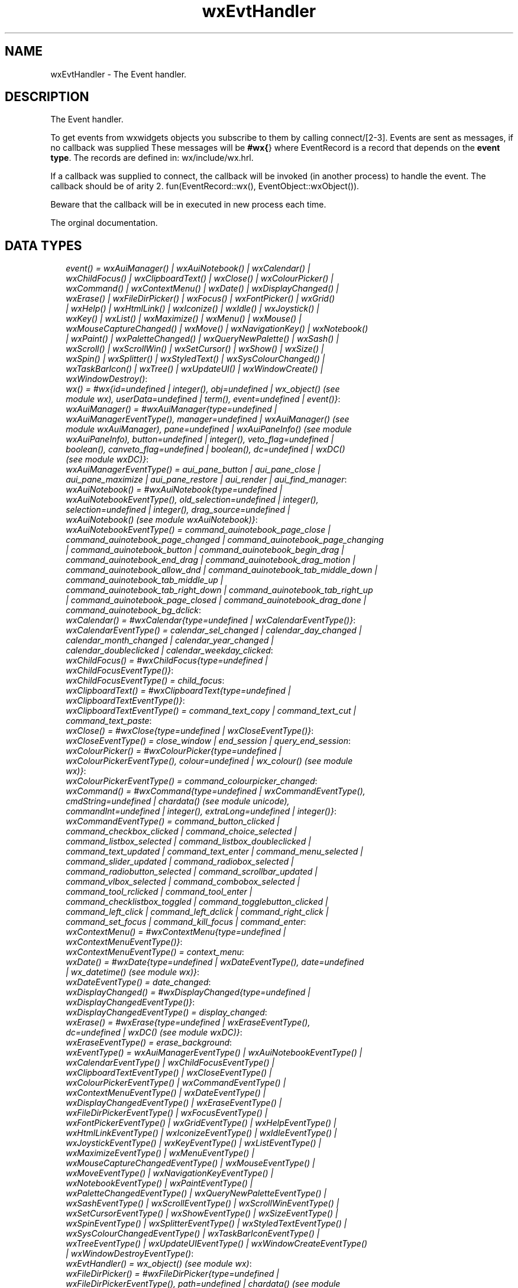 .TH wxEvtHandler 3 "wx 1.1.1" "" "Erlang Module Definition"
.SH NAME
wxEvtHandler \- The Event handler.
.SH DESCRIPTION
.LP
The Event handler\&.
.LP
To get events from wxwidgets objects you subscribe to them by calling connect/[2-3]\&. Events are sent as messages, if no callback was supplied These messages will be \fB#wx{\fR\&} where EventRecord is a record that depends on the \fBevent type\fR\&\&. The records are defined in: wx/include/wx\&.hrl\&.
.LP
If a callback was supplied to connect, the callback will be invoked (in another process) to handle the event\&. The callback should be of arity 2\&. fun(EventRecord::wx(), EventObject::wxObject())\&.
.LP
Beware that the callback will be in executed in new process each time\&.
.LP
 The orginal documentation\&.
.SH "DATA TYPES"

.RS 2
.TP 2
.B
\fIevent() = wxAuiManager() | wxAuiNotebook() | wxCalendar() | wxChildFocus() | wxClipboardText() | wxClose() | wxColourPicker() | wxCommand() | wxContextMenu() | wxDate() | wxDisplayChanged() | wxErase() | wxFileDirPicker() | wxFocus() | wxFontPicker() | wxGrid() | wxHelp() | wxHtmlLink() | wxIconize() | wxIdle() | wxJoystick() | wxKey() | wxList() | wxMaximize() | wxMenu() | wxMouse() | wxMouseCaptureChanged() | wxMove() | wxNavigationKey() | wxNotebook() | wxPaint() | wxPaletteChanged() | wxQueryNewPalette() | wxSash() | wxScroll() | wxScrollWin() | wxSetCursor() | wxShow() | wxSize() | wxSpin() | wxSplitter() | wxStyledText() | wxSysColourChanged() | wxTaskBarIcon() | wxTree() | wxUpdateUI() | wxWindowCreate() | wxWindowDestroy()\fR\&:

.TP 2
.B
\fIwx() = #wx{id=undefined | integer(), obj=undefined | wx_object() (see module wx), userData=undefined | term(), event=undefined | event()}\fR\&:

.TP 2
.B
\fIwxAuiManager() = #wxAuiManager{type=undefined | wxAuiManagerEventType(), manager=undefined | wxAuiManager() (see module wxAuiManager), pane=undefined | wxAuiPaneInfo() (see module wxAuiPaneInfo), button=undefined | integer(), veto_flag=undefined | boolean(), canveto_flag=undefined | boolean(), dc=undefined | wxDC() (see module wxDC)}\fR\&:

.TP 2
.B
\fIwxAuiManagerEventType() = aui_pane_button | aui_pane_close | aui_pane_maximize | aui_pane_restore | aui_render | aui_find_manager\fR\&:

.TP 2
.B
\fIwxAuiNotebook() = #wxAuiNotebook{type=undefined | wxAuiNotebookEventType(), old_selection=undefined | integer(), selection=undefined | integer(), drag_source=undefined | wxAuiNotebook() (see module wxAuiNotebook)}\fR\&:

.TP 2
.B
\fIwxAuiNotebookEventType() = command_auinotebook_page_close | command_auinotebook_page_changed | command_auinotebook_page_changing | command_auinotebook_button | command_auinotebook_begin_drag | command_auinotebook_end_drag | command_auinotebook_drag_motion | command_auinotebook_allow_dnd | command_auinotebook_tab_middle_down | command_auinotebook_tab_middle_up | command_auinotebook_tab_right_down | command_auinotebook_tab_right_up | command_auinotebook_page_closed | command_auinotebook_drag_done | command_auinotebook_bg_dclick\fR\&:

.TP 2
.B
\fIwxCalendar() = #wxCalendar{type=undefined | wxCalendarEventType()}\fR\&:

.TP 2
.B
\fIwxCalendarEventType() = calendar_sel_changed | calendar_day_changed | calendar_month_changed | calendar_year_changed | calendar_doubleclicked | calendar_weekday_clicked\fR\&:

.TP 2
.B
\fIwxChildFocus() = #wxChildFocus{type=undefined | wxChildFocusEventType()}\fR\&:

.TP 2
.B
\fIwxChildFocusEventType() = child_focus\fR\&:

.TP 2
.B
\fIwxClipboardText() = #wxClipboardText{type=undefined | wxClipboardTextEventType()}\fR\&:

.TP 2
.B
\fIwxClipboardTextEventType() = command_text_copy | command_text_cut | command_text_paste\fR\&:

.TP 2
.B
\fIwxClose() = #wxClose{type=undefined | wxCloseEventType()}\fR\&:

.TP 2
.B
\fIwxCloseEventType() = close_window | end_session | query_end_session\fR\&:

.TP 2
.B
\fIwxColourPicker() = #wxColourPicker{type=undefined | wxColourPickerEventType(), colour=undefined | wx_colour() (see module wx)}\fR\&:

.TP 2
.B
\fIwxColourPickerEventType() = command_colourpicker_changed\fR\&:

.TP 2
.B
\fIwxCommand() = #wxCommand{type=undefined | wxCommandEventType(), cmdString=undefined | chardata() (see module unicode), commandInt=undefined | integer(), extraLong=undefined | integer()}\fR\&:

.TP 2
.B
\fIwxCommandEventType() = command_button_clicked | command_checkbox_clicked | command_choice_selected | command_listbox_selected | command_listbox_doubleclicked | command_text_updated | command_text_enter | command_menu_selected | command_slider_updated | command_radiobox_selected | command_radiobutton_selected | command_scrollbar_updated | command_vlbox_selected | command_combobox_selected | command_tool_rclicked | command_tool_enter | command_checklistbox_toggled | command_togglebutton_clicked | command_left_click | command_left_dclick | command_right_click | command_set_focus | command_kill_focus | command_enter\fR\&:

.TP 2
.B
\fIwxContextMenu() = #wxContextMenu{type=undefined | wxContextMenuEventType()}\fR\&:

.TP 2
.B
\fIwxContextMenuEventType() = context_menu\fR\&:

.TP 2
.B
\fIwxDate() = #wxDate{type=undefined | wxDateEventType(), date=undefined | wx_datetime() (see module wx)}\fR\&:

.TP 2
.B
\fIwxDateEventType() = date_changed\fR\&:

.TP 2
.B
\fIwxDisplayChanged() = #wxDisplayChanged{type=undefined | wxDisplayChangedEventType()}\fR\&:

.TP 2
.B
\fIwxDisplayChangedEventType() = display_changed\fR\&:

.TP 2
.B
\fIwxErase() = #wxErase{type=undefined | wxEraseEventType(), dc=undefined | wxDC() (see module wxDC)}\fR\&:

.TP 2
.B
\fIwxEraseEventType() = erase_background\fR\&:

.TP 2
.B
\fIwxEventType() = wxAuiManagerEventType() | wxAuiNotebookEventType() | wxCalendarEventType() | wxChildFocusEventType() | wxClipboardTextEventType() | wxCloseEventType() | wxColourPickerEventType() | wxCommandEventType() | wxContextMenuEventType() | wxDateEventType() | wxDisplayChangedEventType() | wxEraseEventType() | wxFileDirPickerEventType() | wxFocusEventType() | wxFontPickerEventType() | wxGridEventType() | wxHelpEventType() | wxHtmlLinkEventType() | wxIconizeEventType() | wxIdleEventType() | wxJoystickEventType() | wxKeyEventType() | wxListEventType() | wxMaximizeEventType() | wxMenuEventType() | wxMouseCaptureChangedEventType() | wxMouseEventType() | wxMoveEventType() | wxNavigationKeyEventType() | wxNotebookEventType() | wxPaintEventType() | wxPaletteChangedEventType() | wxQueryNewPaletteEventType() | wxSashEventType() | wxScrollEventType() | wxScrollWinEventType() | wxSetCursorEventType() | wxShowEventType() | wxSizeEventType() | wxSpinEventType() | wxSplitterEventType() | wxStyledTextEventType() | wxSysColourChangedEventType() | wxTaskBarIconEventType() | wxTreeEventType() | wxUpdateUIEventType() | wxWindowCreateEventType() | wxWindowDestroyEventType()\fR\&:

.TP 2
.B
\fIwxEvtHandler() = wx_object() (see module wx)\fR\&:

.TP 2
.B
\fIwxFileDirPicker() = #wxFileDirPicker{type=undefined | wxFileDirPickerEventType(), path=undefined | chardata() (see module unicode)}\fR\&:

.TP 2
.B
\fIwxFileDirPickerEventType() = command_filepicker_changed | command_dirpicker_changed\fR\&:

.TP 2
.B
\fIwxFocus() = #wxFocus{type=undefined | wxFocusEventType()}\fR\&:

.TP 2
.B
\fIwxFocusEventType() = set_focus | kill_focus\fR\&:

.TP 2
.B
\fIwxFontPicker() = #wxFontPicker{type=undefined | wxFontPickerEventType(), font=undefined | wxFont() (see module wxFont)}\fR\&:

.TP 2
.B
\fIwxFontPickerEventType() = command_fontpicker_changed\fR\&:

.TP 2
.B
\fIwxGrid() = #wxGrid{type=undefined | wxGridEventType(), row=undefined | integer(), col=undefined | integer(), x=undefined | integer(), y=undefined | integer(), selecting=undefined | boolean(), control=undefined | boolean(), meta=undefined | boolean(), shift=undefined | boolean(), alt=undefined | boolean()}\fR\&:

.TP 2
.B
\fIwxGridEventType() = grid_cell_left_click | grid_cell_right_click | grid_cell_left_dclick | grid_cell_right_dclick | grid_label_left_click | grid_label_right_click | grid_label_left_dclick | grid_label_right_dclick | grid_row_size | grid_col_size | grid_range_select | grid_cell_change | grid_select_cell | grid_editor_shown | grid_editor_hidden | grid_editor_created | grid_cell_begin_drag\fR\&:

.TP 2
.B
\fIwxHelp() = #wxHelp{type=undefined | wxHelpEventType()}\fR\&:

.TP 2
.B
\fIwxHelpEventType() = help | detailed_help\fR\&:

.TP 2
.B
\fIwxHtmlLink() = #wxHtmlLink{type=undefined | wxHtmlLinkEventType(), linkInfo=undefined | wx_wxHtmlLinkInfo() (see module wx)}\fR\&:

.TP 2
.B
\fIwxHtmlLinkEventType() = command_html_link_clicked\fR\&:

.TP 2
.B
\fIwxIconize() = #wxIconize{type=undefined | wxIconizeEventType()}\fR\&:

.TP 2
.B
\fIwxIconizeEventType() = iconize\fR\&:

.TP 2
.B
\fIwxIdle() = #wxIdle{type=undefined | wxIdleEventType()}\fR\&:

.TP 2
.B
\fIwxIdleEventType() = idle\fR\&:

.TP 2
.B
\fIwxJoystick() = #wxJoystick{type=undefined | wxJoystickEventType()}\fR\&:

.TP 2
.B
\fIwxJoystickEventType() = joy_button_down | joy_button_up | joy_move | joy_zmove\fR\&:

.TP 2
.B
\fIwxKey() = #wxKey{type=undefined | wxKeyEventType(), x=undefined | integer(), y=undefined | integer(), keyCode=undefined | integer(), controlDown=undefined | boolean(), shiftDown=undefined | boolean(), altDown=undefined | boolean(), metaDown=undefined | boolean(), scanCode=undefined | boolean(), uniChar=undefined | integer(), rawCode=undefined | integer(), rawFlags=undefined | integer()}\fR\&:

.TP 2
.B
\fIwxKeyEventType() = char | char_hook | key_down | key_up\fR\&:

.TP 2
.B
\fIwxList() = #wxList{type=undefined | wxListEventType(), code=undefined | integer(), oldItemIndex=undefined | integer(), itemIndex=undefined | integer(), col=undefined | integer(), pointDrag=undefined | {X::integer(), Y::integer()}}\fR\&:

.TP 2
.B
\fIwxListEventType() = command_list_begin_drag | command_list_begin_rdrag | command_list_begin_label_edit | command_list_end_label_edit | command_list_delete_item | command_list_delete_all_items | command_list_key_down | command_list_insert_item | command_list_col_click | command_list_col_right_click | command_list_col_begin_drag | command_list_col_dragging | command_list_col_end_drag | command_list_item_selected | command_list_item_deselected | command_list_item_right_click | command_list_item_middle_click | command_list_item_activated | command_list_item_focused | command_list_cache_hint\fR\&:

.TP 2
.B
\fIwxMaximize() = #wxMaximize{type=undefined | wxMaximizeEventType()}\fR\&:

.TP 2
.B
\fIwxMaximizeEventType() = maximize\fR\&:

.TP 2
.B
\fIwxMenu() = #wxMenu{type=undefined | wxMenuEventType()}\fR\&:

.TP 2
.B
\fIwxMenuEventType() = menu_open | menu_close | menu_highlight\fR\&:

.TP 2
.B
\fIwxMouse() = #wxMouse{type=undefined | wxMouseEventType(), x=undefined | integer(), y=undefined | integer(), leftDown=undefined | boolean(), middleDown=undefined | boolean(), rightDown=undefined | boolean(), controlDown=undefined | boolean(), shiftDown=undefined | boolean(), altDown=undefined | boolean(), metaDown=undefined | boolean(), wheelRotation=undefined | integer(), wheelDelta=undefined | integer(), linesPerAction=undefined | integer()}\fR\&:

.TP 2
.B
\fIwxMouseCaptureChanged() = #wxMouseCaptureChanged{type=undefined | wxMouseCaptureChangedEventType()}\fR\&:

.TP 2
.B
\fIwxMouseCaptureChangedEventType() = mouse_capture_changed\fR\&:

.TP 2
.B
\fIwxMouseEventType() = left_down | left_up | middle_down | middle_up | right_down | right_up | motion | enter_window | leave_window | left_dclick | middle_dclick | right_dclick | mousewheel\fR\&:

.TP 2
.B
\fIwxMove() = #wxMove{type=undefined | wxMoveEventType()}\fR\&:

.TP 2
.B
\fIwxMoveEventType() = move\fR\&:

.TP 2
.B
\fIwxNavigationKey() = #wxNavigationKey{type=undefined | wxNavigationKeyEventType(), flags=undefined | integer(), focus=undefined | wxWindow() (see module wxWindow)}\fR\&:

.TP 2
.B
\fIwxNavigationKeyEventType() = navigation_key\fR\&:

.TP 2
.B
\fIwxNotebook() = #wxNotebook{type=undefined | wxNotebookEventType()}\fR\&:

.TP 2
.B
\fIwxNotebookEventType() = command_notebook_page_changed | command_notebook_page_changing\fR\&:

.TP 2
.B
\fIwxPaint() = #wxPaint{type=undefined | wxPaintEventType()}\fR\&:

.TP 2
.B
\fIwxPaintEventType() = paint\fR\&:

.TP 2
.B
\fIwxPaletteChanged() = #wxPaletteChanged{type=undefined | wxPaletteChangedEventType()}\fR\&:

.TP 2
.B
\fIwxPaletteChangedEventType() = palette_changed\fR\&:

.TP 2
.B
\fIwxQueryNewPalette() = #wxQueryNewPalette{type=undefined | wxQueryNewPaletteEventType()}\fR\&:

.TP 2
.B
\fIwxQueryNewPaletteEventType() = query_new_palette\fR\&:

.TP 2
.B
\fIwxSash() = #wxSash{type=undefined | wxSashEventType(), edge=undefined | wx_enum() (see module wx), dragRect=undefined | {X::integer(), Y::integer(), W::integer(), H::integer()}, dragStatus=undefined | wx_enum() (see module wx)}\fR\&:

.TP 2
.B
\fIwxSashEventType() = sash_dragged\fR\&:

.TP 2
.B
\fIwxScroll() = #wxScroll{type=undefined | wxScrollEventType(), commandInt=undefined | integer(), extraLong=undefined | integer()}\fR\&:

.TP 2
.B
\fIwxScrollEventType() = scroll_top | scroll_bottom | scroll_lineup | scroll_linedown | scroll_pageup | scroll_pagedown | scroll_thumbtrack | scroll_thumbrelease | scroll_changed\fR\&:

.TP 2
.B
\fIwxScrollWin() = #wxScrollWin{type=undefined | wxScrollWinEventType()}\fR\&:

.TP 2
.B
\fIwxScrollWinEventType() = scrollwin_top | scrollwin_bottom | scrollwin_lineup | scrollwin_linedown | scrollwin_pageup | scrollwin_pagedown | scrollwin_thumbtrack | scrollwin_thumbrelease\fR\&:

.TP 2
.B
\fIwxSetCursor() = #wxSetCursor{type=undefined | wxSetCursorEventType()}\fR\&:

.TP 2
.B
\fIwxSetCursorEventType() = set_cursor\fR\&:

.TP 2
.B
\fIwxShow() = #wxShow{type=undefined | wxShowEventType()}\fR\&:

.TP 2
.B
\fIwxShowEventType() = show\fR\&:

.TP 2
.B
\fIwxSize() = #wxSize{type=undefined | wxSizeEventType(), size=undefined | {W::integer(), H::integer()}, rect=undefined | {X::integer(), Y::integer(), W::integer(), H::integer()}}\fR\&:

.TP 2
.B
\fIwxSizeEventType() = size\fR\&:

.TP 2
.B
\fIwxSpin() = #wxSpin{type=undefined | wxSpinEventType(), commandInt=undefined | integer()}\fR\&:

.TP 2
.B
\fIwxSpinEventType() = command_spinctrl_updated | spin_up | spin_down | spin\fR\&:

.TP 2
.B
\fIwxSplitter() = #wxSplitter{type=undefined | wxSplitterEventType()}\fR\&:

.TP 2
.B
\fIwxSplitterEventType() = command_splitter_sash_pos_changed | command_splitter_sash_pos_changing | command_splitter_doubleclicked | command_splitter_unsplit\fR\&:

.TP 2
.B
\fIwxStyledText() = #wxStyledText{type=undefined | wxStyledTextEventType(), position=undefined | integer(), key=undefined | integer(), modifiers=undefined | integer(), modificationType=undefined | integer(), text=undefined | chardata() (see module unicode), length=undefined | integer(), linesAdded=undefined | integer(), line=undefined | integer(), foldLevelNow=undefined | integer(), foldLevelPrev=undefined | integer(), margin=undefined | integer(), message=undefined | integer(), wParam=undefined | integer(), lParam=undefined | integer(), listType=undefined | integer(), x=undefined | integer(), y=undefined | integer(), dragText=undefined | chardata() (see module unicode), dragAllowMove=undefined | boolean(), dragResult=undefined | wx_enum() (see module wx)}\fR\&:

.TP 2
.B
\fIwxStyledTextEventType() = stc_change | stc_styleneeded | stc_charadded | stc_savepointreached | stc_savepointleft | stc_romodifyattempt | stc_key | stc_doubleclick | stc_updateui | stc_modified | stc_macrorecord | stc_marginclick | stc_needshown | stc_painted | stc_userlistselection | stc_uridropped | stc_dwellstart | stc_dwellend | stc_start_drag | stc_drag_over | stc_do_drop | stc_zoom | stc_hotspot_click | stc_hotspot_dclick | stc_calltip_click | stc_autocomp_selection\fR\&:

.TP 2
.B
\fIwxSysColourChanged() = #wxSysColourChanged{type=undefined | wxSysColourChangedEventType()}\fR\&:

.TP 2
.B
\fIwxSysColourChangedEventType() = sys_colour_changed\fR\&:

.TP 2
.B
\fIwxTaskBarIcon() = #wxTaskBarIcon{type=undefined | wxTaskBarIconEventType()}\fR\&:

.TP 2
.B
\fIwxTaskBarIconEventType() = taskbar_move | taskbar_left_down | taskbar_left_up | taskbar_right_down | taskbar_right_up | taskbar_left_dclick | taskbar_right_dclick\fR\&:

.TP 2
.B
\fIwxTree() = #wxTree{type=undefined | wxTreeEventType(), item=undefined | integer(), itemOld=undefined | integer(), pointDrag=undefined | {X::integer(), Y::integer()}}\fR\&:

.TP 2
.B
\fIwxTreeEventType() = command_tree_begin_drag | command_tree_begin_rdrag | command_tree_begin_label_edit | command_tree_end_label_edit | command_tree_delete_item | command_tree_get_info | command_tree_set_info | command_tree_item_expanded | command_tree_item_expanding | command_tree_item_collapsed | command_tree_item_collapsing | command_tree_sel_changed | command_tree_sel_changing | command_tree_key_down | command_tree_item_activated | command_tree_item_right_click | command_tree_item_middle_click | command_tree_end_drag | command_tree_state_image_click | command_tree_item_gettooltip | command_tree_item_menu\fR\&:

.TP 2
.B
\fIwxUpdateUI() = #wxUpdateUI{type=undefined | wxUpdateUIEventType()}\fR\&:

.TP 2
.B
\fIwxUpdateUIEventType() = update_ui\fR\&:

.TP 2
.B
\fIwxWindowCreate() = #wxWindowCreate{type=undefined | wxWindowCreateEventType()}\fR\&:

.TP 2
.B
\fIwxWindowCreateEventType() = create\fR\&:

.TP 2
.B
\fIwxWindowDestroy() = #wxWindowDestroy{type=undefined | wxWindowDestroyEventType()}\fR\&:

.TP 2
.B
\fIwxWindowDestroyEventType() = destroy\fR\&:

.RE
.SH EXPORTS
.LP
.B
connect(This::wxEvtHandler(), EventType::wxEventType()) -> ok
.br
.RS
.LP
Equivalent to \fBconnect(This, EventType, [])\fR\&
.RE
.LP
.B
connect(This::wxEvtHandler(), EventType::wxEventType(), Option::[Option]) -> ok
.br
.RS
.LP
Types:

.RS 3
Option = {id, integer()} | {lastId, integer()} | {skip, boolean()} | callback | {callback, function()} | {userData, term()}
.br
.RE
.RE
.RS
.LP
This function subscribes the to events of EventType, in the range id, lastId\&. The events will be received as messages if no callback is supplied\&.
.LP
Options: {id, integer()}, The identifier (or first of the identifier range) to be associated with this event handler\&. Default ?wxID_ANY {lastId, integer()}, The second part of the identifier range\&. If used \&'id\&' must be set as the starting identifier range\&. Default ?wxID_ANY {skip, boolean()}, If skip is true further event_handlers will be called\&. This is not used if the \&'callback\&' option is used\&. Default false\&. {callback, function()} Use a callback fun(EventRecord::wx(), EventObject::wxObject()) to process the event\&. Default not specfied i\&.e\&. a message will be delivered to the process calling this function\&. {userData, term()} An erlang term that will be sent with the event\&. Default: []\&.
.RE
.LP
.B
disconnect(This::wxEvtHandler()) -> boolean()
.br
.RS
.LP
Equivalent to \fBdisconnect(This, null, [])\fR\& Can also have an optional callback Fun() as an additional last argument\&.
.RE
.LP
.B
disconnect(This::wxEvtHandler(), EventType::wxEventType()) -> boolean()
.br
.RS
.LP
Equivalent to \fBdisconnect(This, EventType, [])\fR\&
.RE
.LP
.B
disconnect(This::wxEvtHandler(), EventType::wxEventType(), Option::[Option]) -> boolean()
.br
.RS
.LP
Types:

.RS 3
Option = {id, integer()} | {lastId, integer()} | {callback, function()}
.br
.RE
.RE
.RS
.LP
See external documentation This function unsubscribes the process or callback fun from the event handler\&. EventType may be the atom \&'null\&' to match any eventtype\&. Notice that the options skip and userdata is not used to match the eventhandler\&.
.RE
.SH AUTHORS
.LP

.I
<>